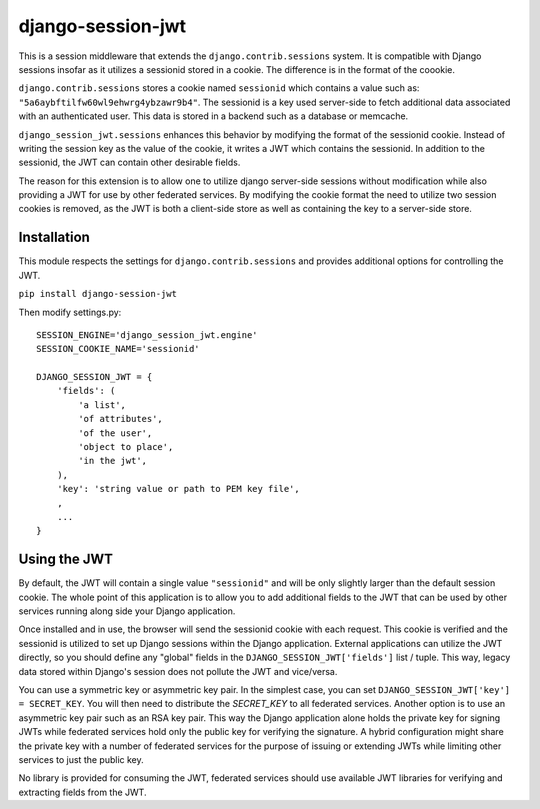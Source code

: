 django-session-jwt
==================

This is a session middleware that extends the ``django.contrib.sessions`` system. It is compatible with Django sessions insofar as it utilizes a sessionid stored in a cookie. The difference is in the format of the coookie.

``django.contrib.sessions`` stores a cookie named ``sessionid`` which contains a value such as: ``"5a6aybftilfw60wl9ehwrg4ybzawr9b4"``. The sessionid is a key used server-side to fetch additional data associated with an authenticated user. This data is stored in a backend such as a database or memcache.

``django_session_jwt.sessions`` enhances this behavior by modifying the format of the sessionid cookie. Instead of writing the session key as the value of the cookie, it writes a JWT which contains the sessionid. In addition to the sessionid, the JWT can contain other desirable fields.

The reason for this extension is to allow one to utilize django server-side sessions without modification while also providing a JWT for use by other federated services. By modifying the cookie format the need to utilize two session cookies is removed, as the JWT is both a client-side store as well as containing the key to a server-side store.

Installation
------------

This module respects the settings for ``django.contrib.sessions`` and provides additional options for controlling the JWT.

``pip install django-session-jwt``

Then modify settings.py:

::

    SESSION_ENGINE='django_session_jwt.engine'
    SESSION_COOKIE_NAME='sessionid'

    DJANGO_SESSION_JWT = {
        'fields': (
            'a list',
            'of attributes',
            'of the user',
            'object to place',
            'in the jwt',
        ),
        'key': 'string value or path to PEM key file',
        ,
        ...
    }

Using the JWT
-------------

By default, the JWT will contain a single value ``"sessionid"`` and will be only slightly larger than the default session cookie. The whole point of this application is to allow you to add additional fields to the JWT that can be used by other services running along side your Django application.

Once installed and in use, the browser will send the sessionid cookie with each request. This cookie is verified and the sessionid is utilized to set up Django sessions within the Django application. External applications can utilize the JWT directly, so you should define any "global" fields in the ``DJANGO_SESSION_JWT['fields']`` list / tuple. This way, legacy data stored within Django's session does not pollute the JWT and vice/versa.

You can use a symmetric key or asymmetric key pair. In the simplest case, you can set ``DJANGO_SESSION_JWT['key'] = SECRET_KEY``. You will then need to distribute the `SECRET_KEY` to all federated services. Another option is to use an asymmetric key pair such as an RSA key pair. This way the Django application alone holds the private key for signing JWTs while federated services hold only the public key for verifying the signature. A hybrid configuration might share the private key with a number of federated services for the purpose of issuing or extending JWTs while limiting other services to just the public key.

No library is provided for consuming the JWT, federated services should use available JWT libraries for verifying and extracting fields from the JWT.
